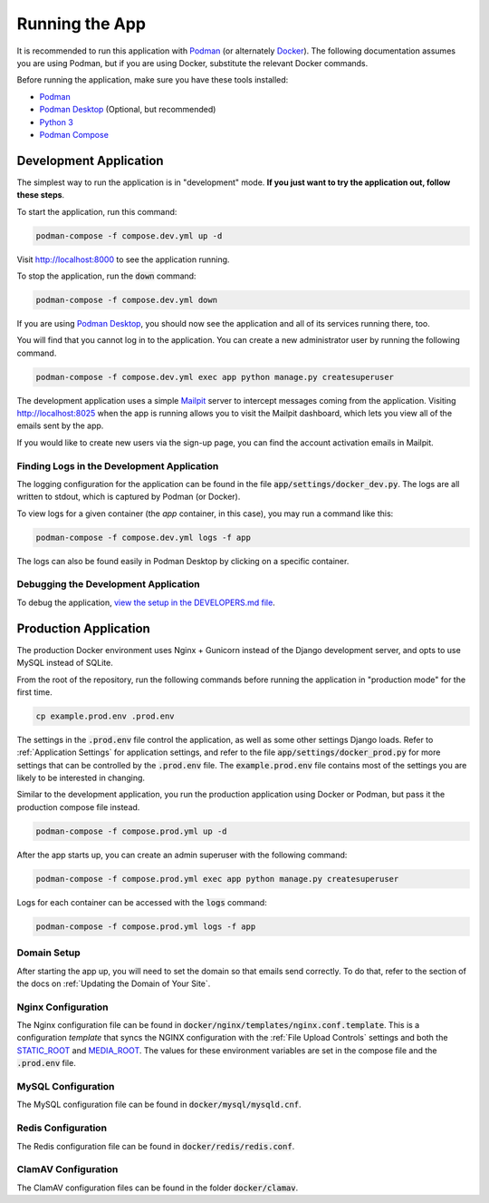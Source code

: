 Running the App
===============

It is recommended to run this application with  `Podman <https://podman.io/>`_ (or alternately
`Docker <https://www.docker.com/>`_). The following documentation assumes you are using Podman, but
if you are using Docker, substitute the relevant Docker commands.

Before running the application, make sure you have these tools installed:

- `Podman <https://podman.io/>`_
- `Podman Desktop <https://podman-desktop.io/>`_ (Optional, but recommended)
- `Python 3 <https://python.org>`_
- `Podman Compose <https://github.com/containers/podman-compose>`_


Development Application
-----------------------

The simplest way to run the application is in "development" mode. **If you just want to try the
application out, follow these steps**.

To start the application, run this command:

.. code-block:: bash

    podman-compose -f compose.dev.yml up -d


Visit http://localhost:8000 to see the application running.

To stop the application, run the :code:`down` command:

.. code-block:: bash

    podman-compose -f compose.dev.yml down


If you are using `Podman Desktop <https://podman-desktop.io/>`_, you should now see the application
and all of its services running there, too.

You will find that you cannot log in to the application. You can create a new administrator
user by running the following command.

.. code-block:: bash

    podman-compose -f compose.dev.yml exec app python manage.py createsuperuser


The development application uses a simple `Mailpit <https://github.com/axllent/mailpit>`_ server to
intercept messages coming from the application. Visiting http://localhost:8025 when the app is
running allows you to visit the Mailpit dashboard, which lets you view all of the emails sent by
the app.

If you would like to create new users via the sign-up page, you can find the account activation
emails in Mailpit.


Finding Logs in the Development Application
^^^^^^^^^^^^^^^^^^^^^^^^^^^^^^^^^^^^^^^^^^^

The logging configuration for the application can be found in the file
:code:`app/settings/docker_dev.py`. The logs are all written to stdout, which is
captured by Podman (or Docker).

To view logs for a given container (the *app* container, in this case), you may run a command like
this:

.. code-block:: bash

    podman-compose -f compose.dev.yml logs -f app


The logs can also be found easily in Podman Desktop by clicking on a specific container.


Debugging the Development Application
^^^^^^^^^^^^^^^^^^^^^^^^^^^^^^^^^^^^^

To debug the application, `view the setup in the DEVELOPERS.md file <https://github.com/NationalCentreTruthReconciliation/Secure-Record-Transfer/blob/master/DEVELOPERS.md>`_.


Production Application
----------------------

The production Docker environment uses Nginx + Gunicorn instead of the Django development server,
and opts to use MySQL instead of SQLite.

From the root of the repository, run the following commands before running the application in
"production mode" for the first time.

.. code-block:: bash

    cp example.prod.env .prod.env


The settings in the :code:`.prod.env` file control the application, as well as some other settings
Django loads. Refer to :ref:`Application Settings` for application
settings, and refer to the file :code:`app/settings/docker_prod.py` for more
settings that can be controlled by the :code:`.prod.env` file. The :code:`example.prod.env` file
contains most of the settings you are likely to be interested in changing.

Similar to the development application, you run the production application using Docker or Podman,
but pass it the production compose file instead.

.. code-block:: bash

    podman-compose -f compose.prod.yml up -d


After the app starts up, you can create an admin superuser with the following command:

.. code-block:: bash

    podman-compose -f compose.prod.yml exec app python manage.py createsuperuser


Logs for each container can be accessed with the :code:`logs` command:

.. code-block:: bash

    podman-compose -f compose.prod.yml logs -f app


Domain Setup
^^^^^^^^^^^^

After starting the app up, you will need to set the domain so that emails send correctly. To do
that, refer to the section of the docs on :ref:`Updating the Domain of Your Site`.

Nginx Configuration
^^^^^^^^^^^^^^^^^^^

The Nginx configuration file can be found in :code:`docker/nginx/templates/nginx.conf.template`.
This is a configuration *template* that syncs the NGINX configuration with the :ref:`File Upload Controls`
settings and both the `STATIC_ROOT <https://docs.djangoproject.com/en/4.2/ref/settings/#static-root>`_
and `MEDIA_ROOT <https://docs.djangoproject.com/en/4.2/ref/settings/#media-root>`_. The values for
these environment variables are set in the compose file and the :code:`.prod.env` file.


MySQL Configuration
^^^^^^^^^^^^^^^^^^^

The MySQL configuration file can be found in :code:`docker/mysql/mysqld.cnf`.


Redis Configuration
^^^^^^^^^^^^^^^^^^^

The Redis configuration file can be found in :code:`docker/redis/redis.conf`.


ClamAV Configuration
^^^^^^^^^^^^^^^^^^^^

The ClamAV configuration files can be found in the folder :code:`docker/clamav`.
